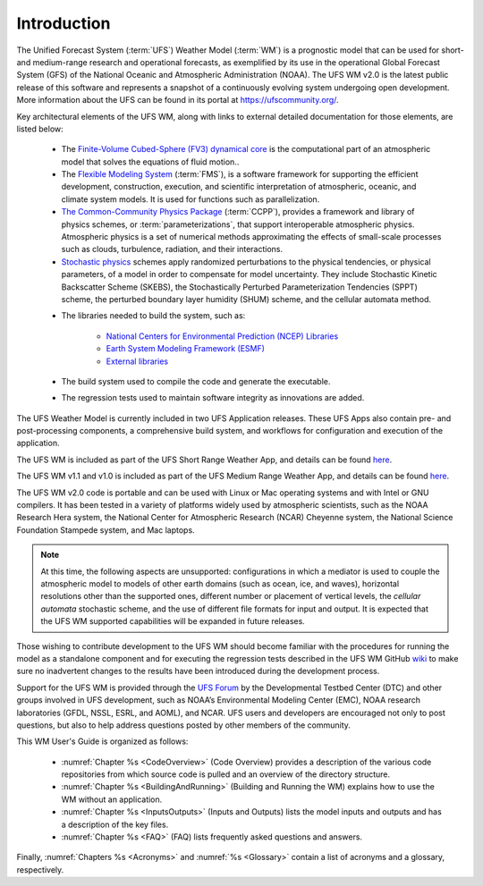 .. _Introduction:

*************************
Introduction
*************************

The Unified Forecast System (:term:`UFS`) Weather Model (:term:`WM`) is a prognostic model that can be
used for short- and medium-range research and operational forecasts, as exemplified by
its use in the operational Global Forecast System (GFS) of the National Oceanic and
Atmospheric Administration (NOAA). The UFS WM v2.0 is the latest public release of this
software and represents a snapshot of a continuously evolving system undergoing open
development. More information about the UFS can be found in its portal at https://ufscommunity.org/.

Key architectural elements of the UFS WM, along with links to external detailed documentation
for those elements, are listed below:

   * The `Finite-Volume Cubed-Sphere (FV3) dynamical core <https://noaa-emc.github.io/FV3_Dycore_ufs-v2.0.0/html/index.html>`__ is the computational part of an atmospheric model that solves the equations of fluid motion..

   * The `Flexible Modeling System <https://www.gfdl.noaa.gov/fms/>`__ (:term:`FMS`), is a software framework for supporting the efficient development, construction, execution, and scientific interpretation of atmospheric, oceanic, and climate system models. It is used for functions such as parallelization. 

   * `The Common-Community Physics Package <https://dtcenter.org/community-code/common-community-physics-package-ccpp>`__ (:term:`CCPP`), provides a framework and library of physics schemes, or :term:`parameterizations`, that support interoperable atmospheric physics. Atmospheric physics is a set of numerical methods approximating the effects of small-scale processes such as clouds, turbulence, radiation, and their interactions. 

   * `Stochastic physics <https://stochastic-physics.readthedocs.io/en/ufs-v2.0.0/>`__ schemes apply randomized perturbations to the physical tendencies, or physical parameters, of a model in order to compensate for model uncertainty. They include Stochastic Kinetic Backscatter Scheme (SKEBS), the Stochastically Perturbed Parameterization Tendencies (SPPT) scheme, the perturbed boundary layer humidity (SHUM) scheme, and the cellular automata method.

   ..
      COMMENT: Add SPP and SPP LSM? Remove cellular automata method?

   .. COMMENT: Remove?: 
      - `The NOAA Environmental Modeling System <https://noaa-emc.github.io/NEMS_doc_ufs-v2.0.0/index.html>`__ (:term:`NEMS`) is a software infrastructure that supports NCEP/EMC's forecast products. In particular, the model driver is used to organize calls to various WM components hierarchically.

   * The libraries needed to build the system, such as:
   
      * `National Centers for Environmental Prediction (NCEP) Libraries <https://github.com/NOAA-EMC/NCEPLIBS/wiki>`__
      * `Earth System Modeling Framework (ESMF) <https://www.earthsystemcog.org/projects/esmf/>`__
      * `External libraries <https://github.com/NOAA-EMC/NCEPLIBS-external/wiki>`__

   * The build system used to compile the code and generate the executable.

   * The regression tests used to maintain software integrity as innovations are added.

The UFS Weather Model is currently included in two UFS Application releases.  These UFS Apps also contain pre- and post-processing components, a comprehensive build system, and workflows for configuration and execution of the application.

The UFS WM is included as part of the UFS Short Range Weather App, and details can be found `here <https://ufs-srweather-app.readthedocs.io/en/release-public-v2/>`__.

The UFS WM v1.1 and v1.0 is included as part of the UFS Medium Range Weather App, and details can be found `here <https://ufs-mrweather-app.readthedocs.io/en/ufs-v1.1.0>`__.

The UFS WM v2.0 code is portable and can be used with Linux or Mac operating systems and with Intel or GNU compilers. It has been tested in a variety of platforms widely used by atmospheric scientists, such as the NOAA Research Hera system, the National Center for Atmospheric Research (NCAR) Cheyenne system, the National Science Foundation Stampede system, and Mac laptops.

.. note::

   At this time, the following aspects are unsupported: configurations in which a mediator is used to couple the atmospheric model to models of other earth domains (such as ocean, ice, and waves), horizontal resolutions other than the supported ones, different number or placement of vertical levels, the *cellular automata* stochastic scheme, and the use of different file formats for input and output.  It is expected that the UFS WM supported capabilities will be expanded in future releases.

Those wishing to contribute development to the UFS WM should become familiar with the procedures for running the model as a standalone component and for executing the regression tests described in the UFS WM GitHub `wiki <https://github.com/ufs-community/ufs-weather-model/wiki/Making-code-changes-in-the-UFS-weather-model-and-its-subcomponents>`_ to make sure no inadvertent changes to the results have been introduced during the development process.

Support for the UFS WM is provided through the `UFS Forum <https://forums.ufscommunity.org/forum/ufs-weather-model>`_ by the Developmental Testbed Center (DTC) and other groups involved in UFS development, such as NOAA’s Environmental Modeling Center (EMC), NOAA research laboratories (GFDL, NSSL, ESRL, and AOML), and NCAR. UFS users and developers are encouraged not only to post questions, but also to help address questions posted by other members of the community.

This WM User's Guide is organized as follows:

   * :numref:`Chapter %s <CodeOverview>` (Code Overview) provides a description of the various code repositories from which source code is pulled and an overview of the directory structure.

   * :numref:`Chapter %s <BuildingAndRunning>` (Building and Running the WM) explains how to use the WM without an application.

   * :numref:`Chapter %s <InputsOutputs>` (Inputs and Outputs) lists the model inputs and outputs and has a description of the key files.

   * :numref:`Chapter %s <FAQ>` (FAQ) lists frequently asked questions and answers.

Finally, :numref:`Chapters %s <Acronyms>` and :numref:`%s <Glossary>` contain a list of acronyms and a glossary, respectively.

.. This is how you cite a reference :cite:`Bernardet2018`.

